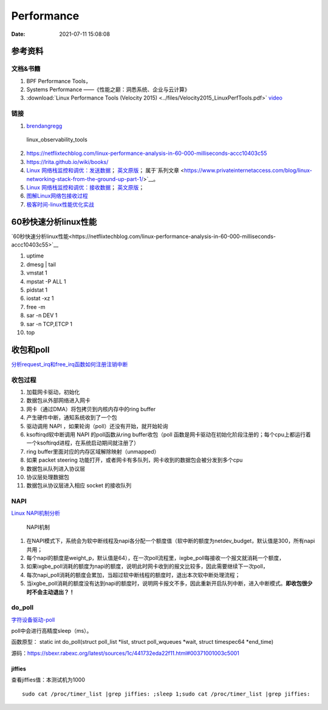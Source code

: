 ======================
Performance
======================

:Date:   2021-07-11 15:08:08

参考资料
================

文档&书籍
------------

1. BPF Performance Tools，
2. Systems Performance ——《性能之巅：洞悉系统、企业与云计算》
3. :download:`Linux Performance Tools (Velocity 2015) <../files/Velocity2015_LinuxPerfTools.pdf>`
   `video <https://www.youtube.com/watch?v=FJW8nGV4jxY&list=PLhhdIMVi0o5RNrf8E2dUijvGpqKLB9TCR>`__


链接
-----------

1. `brendangregg <http://www.brendangregg.com/linuxperf.html>`__

.. figure:: ../images/linux_observability_tools.png

   linux_observability_tools


2. https://netflixtechblog.com/linux-performance-analysis-in-60-000-milliseconds-accc10403c55

3. https://lrita.github.io/wiki/books/


4. `Linux 网络栈监控和调优：发送数据 <http://arthurchiao.art/blog/tuning-stack-tx-zh/>`__；
   `英文原版 <https://blog.packagecloud.io/eng/2017/02/06/monitoring-tuning-linux-networking-stack-sending-data/>`__；
   属于`系列文章 <https://www.privateinternetaccess.com/blog/linux-networking-stack-from-the-ground-up-part-1/>`__。

5. `Linux 网络栈监控和调优：接收数据 <http://arthurchiao.art/blog/tuning-stack-rx-zh/>`__；
   `英文原版 <https://blog.packagecloud.io/eng/2016/06/22/monitoring-tuning-linux-networking-stack-receiving-data/>`__；

6. `图解Linux网络包接收过程 <https://mp.weixin.qq.com/s/GoYDsfy9m0wRoXi_NCfCmg>`__

7. `极客时间-linux性能优化实战 <https://zter.ml/>`__


60秒快速分析linux性能
=========================
`60秒快速分析linux性能<https://netflixtechblog.com/linux-performance-analysis-in-60-000-milliseconds-accc10403c55>`__



1. uptime
2. dmesg | tail
3. vmstat 1
4. mpstat -P ALL 1
5. pidstat 1
6. iostat -xz 1
7. free -m
8. sar -n DEV 1
9. sar -n TCP,ETCP 1
10. top

收包和poll
=============
`分析request_irq和free_irq函数如何注册注销中断 <https://www.cnblogs.com/lifexy/p/7506613.html>`__

收包过程
---------------
1. 加载网卡驱动，初始化
2. 数据包从外部网络进入网卡
3. 网卡（通过DMA）将包拷贝到内核内存中的ring buffer
4. 产生硬件中断，通知系统收到了一个包
5. 驱动调用 NAPI ，如果轮询（poll）还没有开始，就开始轮询
6. ksoftirqd软中断调用 NAPI 的poll函数从ring buffer收包（poll 函数是网卡驱动在初始化阶段注册的；每个cpu上都运行着一个ksoftirqd进程，在系统启动期间就注册了）
7. ring buffer里面对应的内存区域解除映射（unmapped）
8. 如果 packet steering 功能打开，或者网卡有多队列，网卡收到的数据包会被分发到多个cpu
9. 数据包从队列进入协议层
10. 协议层处理数据包
11. 数据包从协议层进入相应 socket 的接收队列


NAPI
----------

`Linux NAPI机制分析 <https://www.codenong.com/cs106952430/>`__


.. figure:: ../images/NAPI.png

   NAPI机制

1. 在NAPI模式下，系统会为软中断线程及napi各分配一个额度值（软中断的额度为netdev_budget，默认值是300，所有napi共用；
2. 每个napi的额度是weight_p，默认值是64），在一次poll流程里，ixgbe_poll每接收一个报文就消耗一个额度，
3. 如果ixgbe_poll消耗的额度为napi的额度，说明此时网卡收到的报文比较多，因此需要继续下一次poll，
4. 每次napi_poll消耗的额度会累加，当超过软中断线程的额度时，退出本次软中断处理流程；
5. 当ixgbe_poll消耗的额度没有达到napi的额度时，说明网卡报文不多，因此重新开启队列中断，进入中断模式。**即收包很少时不会主动退出？！**




do_poll
------------
`字符设备驱动-poll <https://blog.csdn.net/czg13548930186/article/details/77825262>`__

poll中会进行高精度sleep（ms）。

函数原型： static int do_poll(struct poll_list *list, struct poll_wqueues *wait,  struct timespec64 *end_time)

源码：https://sbexr.rabexc.org/latest/sources/1c/441732eda22f11.html#00371001003c5001




jiffies
~~~~~~~~~~~~~~~
查看jiffies值：本测试机为1000

::

   sudo cat /proc/timer_list |grep jiffies: ;sleep 1;sudo cat /proc/timer_list |grep jiffies:

